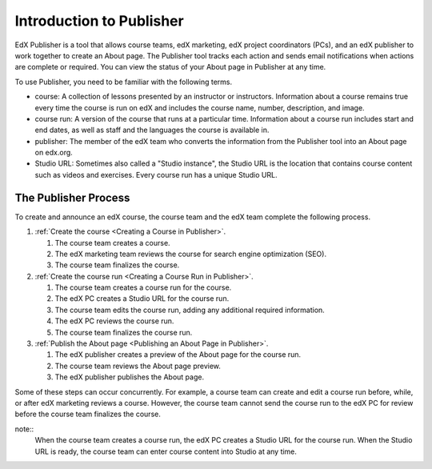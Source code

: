 .. _Introduction to Publisher:

################################
Introduction to Publisher
################################

EdX Publisher is a tool that allows course teams, edX marketing, edX project
coordinators (PCs), and an edX publisher to work together to create an About
page. The Publisher tool tracks each action and sends email notifications when
actions are complete or required. You can view the status of your About page in
Publisher at any time.

To use Publisher, you need to be familiar with the following terms.

* course: A collection of lessons presented by an instructor or instructors.
  Information about a course remains true every time the course is run on edX
  and includes the course name, number, description, and image.

* course run: A version of the course that runs at a particular time.
  Information about a course run includes start and end dates, as well as staff
  and the languages the course is available in.

* publisher: The member of the edX team who converts the information from the
  Publisher tool into an About page on edx.org.

* Studio URL: Sometimes also called a "Studio instance", the Studio URL is the
  location that contains course content such as videos and exercises. Every
  course run has a unique Studio URL.

.. _The Publisher Process:

*********************
The Publisher Process
*********************

To create and announce an edX course, the course team and the edX team complete
the following process.

.. image:: ../../../../shared/images/PubWkflowv2.png
 :width: 800
 :alt: A diagram showing the Publisher process, from the course team creating a
     course to the edX publisher publishing the About page.

#. :ref:`Create the course <Creating a Course in Publisher>`.

   #. The course team creates a course.
   #. The edX marketing team reviews the course for search engine optimization
      (SEO).
   #. The course team finalizes the course.

#. :ref:`Create the course run <Creating a Course Run in Publisher>`.

   #. The course team creates a course run for the course.
   #. The edX PC creates a Studio URL for the course run.
   #. The course team edits the course run, adding any additional required
      information.
   #. The edX PC reviews the course run.
   #. The course team finalizes the course run.

#. :ref:`Publish the About page <Publishing an About Page in Publisher>`.

   #. The edX publisher creates a preview of the About page for the course run.
   #. The course team reviews the About page preview.
   #. The edX publisher publishes the About page.

Some of these steps can occur concurrently. For example, a course team can
create and edit a course run before, while, or after edX marketing reviews a
course. However, the course team cannot send the course run to the edX PC for
review before the course team finalizes the course.

note::
 When the course team creates a course run, the edX PC creates a Studio
 URL for the course run. When the Studio URL is ready, the course team can
 enter course content into Studio at any time.




